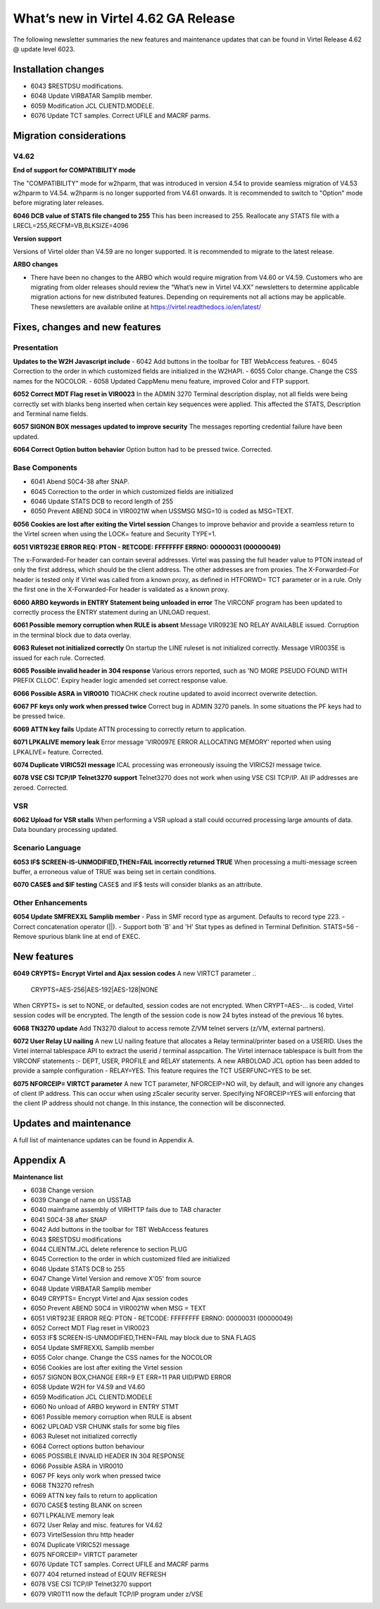.. _tn202403:

What’s new in Virtel 4.62 GA Release
====================================

The following newsletter summaries the new features and maintenance updates that can be found in Virtel Release 4.62 @ update level 6023. 

Installation changes
--------------------
- 6043 $RESTDSU modifications.
- 6048 Update VIRBATAR Samplib member.
- 6059 Modification JCL CLIENTD.MODELE.
- 6076 Update TCT samples. Correct UFILE and MACRF parms.

Migration considerations
------------------------

V4.62 
^^^^^

**End of support for COMPATIBILITY mode**

The "COMPATIBILITY" mode for w2hparm, that was introduced in version 4.54 to provide seamless migration of V4.53 w2hparm to V4.54. w2hparm is no longer supported from V4.61 onwards. It is recommended to switch to "Option" mode before migrating later releases.

**6046 DCB value of STATS file changed to 255**
This has been increased to 255. Reallocate any STATS file with a LRECL=255,RECFM=VB,BLKSIZE=4096

**Version support**

Versions of Virtel older than V4.59 are no longer supported. It is recommended to migrate to the latest release.

**ARBO changes**

- There have been no changes to the ARBO which would require migration from V4.60 or V4.59. Customers who are migrating from older releases should review the “What’s new in Virtel V4.XX” newsletters to determine applicable migration actions for new distributed features. Depending on requirements not all actions may be applicable. These newsletters are available online at https://virtel.readthedocs.io/en/latest/ 


Fixes, changes and new features
-------------------------------

Presentation
^^^^^^^^^^^^

**Updates to the W2H Javascript include** 
- 6042 Add buttons in the toolbar for TBT WebAccess features.
- 6045 Correction to the order in which customized fields are initialized in the W2HAPI.
- 6055 Color change. Change the CSS names for the NOCOLOR.
- 6058 Updated CappMenu menu feature, improved Color and FTP support. 

**6052 Correct MDT Flag reset in VIR0023**
In the ADMIN 3270 Terminal description display, not all fields were being correctly set with blanks beng inserted when certain key sequences were applied. This affected the STATS, Description and Terminal name fields.

**6057 SIGNON BOX messages updated to improve security**
The messages reporting credential failure have been updated.

**6064 Correct Option button behavior**
Option button had to be pressed twice. Corrected. 

.. raw:: latex

    \newpage 

Base Components
^^^^^^^^^^^^^^^

- 6041 Abend S0C4-38 after SNAP.
- 6045 Correction to the order in which customized fields are initialized
- 6046 Update STATS DCB to record length of 255
- 6050 Prevent ABEND S0C4 in VIR0021W when USSMSG MSG=10 is coded as MSG=TEXT.

**6056 Cookies are lost after exiting the Virtel session**
Changes to improve behavior and provide a seamless return to the Virtel screen when using the LOCK= feature and Security TYPE=1.


**6051 VIRT923E ERROR REQ: PTON - RETCODE: FFFFFFFF ERRNO: 00000031 (00000049)**

The x-Forwarded-For header can contain several addresses. Virtel was passing the full header value to PTON instead of only the first address, which should be the client address. The other addresses are from proxies. The X-Forwarded-For header is tested only if Virtel was called from a known proxy, as defined in HTFORWD= TCT parameter or in a rule. Only the first one in the X-Forwarded-For header is validated as a known proxy.  

**6060 ARBO keywords in ENTRY Statement being unloaded in error**
The VIRCONF program has been updated to correctly process the ENTRY statement during an UNLOAD request.

**6061 Possible memory corruption when RULE is absent**
Message VIR0923E NO RELAY AVAILABLE issued. Corruption in the terminal block due to data overlay.

**6063 Ruleset not initialized correctly**
On startup the LINE ruleset is not initialized correctly. Message VIR0035E is issued for each rule. Corrected.

**6065 Possible invalid header in 304 response**
Various errors reported, such as 'NO MORE PSEUDO FOUND WITH PREFIX CLLOC'. Expiry header logic amended set correct response value. 

**6066 Possible ASRA in VIR0010**
TIOACHK check routine updated to avoid incorrect overwrite detection.

**6067 PF keys only work when pressed twice**
Correct bug in ADMIN 3270 panels. In some situations the PF keys had to be pressed twice. 

**6069 ATTN key fails**
Update ATTN processing to correctly return to application. 

**6071 LPKALIVE memory leak**
Error message 'VIR0097E ERROR ALLOCATING MEMORY' reported when using LPKALIVE= feature. Corrected.

**6074 Duplicate VIRIC52I message**
ICAL processing was erroneously issuing the VIRIC52I message twice.

**6078 VSE CSI TCP/IP Telnet3270 support**
Telnet3270 does not work when using VSE CSI TCP/IP. All IP addresses are zeroed. Corrected.

VSR
^^^

**6062 Upload for VSR stalls**
When performing a VSR upload a stall could occurred processing large amounts of data. Data boundary processing updated.


.. raw:: latex

    \newpage 

Scenario Language
^^^^^^^^^^^^^^^^^

**6053 IF$ SCREEN-IS-UNMODIFIED,THEN=FAIL incorrectly returned TRUE**
When processing a multi-message screen buffer, a erroneous value of TRUE was being set in certain conditions.

**6070 CASE$ and $IF testing**
CASE$ and IF$ tests will consider blanks as an attribute. 

.. raw:: latex

    \newpage 

Other Enhancements
^^^^^^^^^^^^^^^^^^
**6054 Update SMFREXXL Samplib member**
- Pass in SMF record type as argument. Defaults to record type 223.
- Correct concatenation operator (||).
- Support both 'B' and 'H' Stat types as defined in Terminal Definition. STATS=56
- Remove spurious blank line at end of EXEC. 

.. raw:: latex

    \newpage 

New features
------------

**6049 CRYPTS= Encrypt Virtel and Ajax session codes**
A new VIRTCT parameter 
.. 

    CRYPTS=AES-256|AES-192|AES-128|NONE
    
..    

When CRYPTS= is set to NONE, or defaulted, session codes are not encrypted. When CRYPT=AES-... is coded, Virtel session codes will be encrypted. The length of the session code is now 24 bytes instead of the previous 16 bytes.

**6068 TN3270 update**
Add TN3270 dialout to access remote Z/VM telnet servers (z/VM, external partners).

**6072 User Relay LU nailing**
A new LU nailing feature that allocates a Relay terminal/printer based on a USERID. Uses the Virtel internal tablespace API to extract the userid / terminal asspcaition. The Virtel internace tablespace is built from the VIRCONF statements :- DEPT, USER, PROFILE and RELAY statements. A new ARBOLOAD JCL option has been added to provide a sample configuration - RELAY=YES. This feature requires the TCT USERFUNC=YES to be set.    

**6075 NFORCEIP= VIRTCT parameter**
A new TCT parameter, NFORCEIP=NO will, by default, and will ignore any changes of client IP address. This can occur when using zScaler security server. Specifying NFORCEIP=YES will enforcing that the client IP address should not change. In this instance, the connection will be disconnected.


Updates and maintenance
-----------------------

A full list of maintenance updates can be found in Appendix A.

.. raw:: latex

    \newpage 

Appendix A
----------

**Maintenance list**

- 6038 Change version
- 6039 Change of name on USSTAB
- 6040 mainframe assembly of VIRHTTP fails due to TAB character
- 6041 S0C4-38 after SNAP
- 6042 Add buttons in the toolbar for TBT WebAccess features
- 6043 $RESTDSU modifications
- 6044 CLIENTM.JCL delete reference to section PLUG
- 6045 Correction to the order in which customized filed are initialized
- 6046 Update STATS DCB to 255
- 6047 Change Virtel Version and remove X'05' from source
- 6048 Update VIRBATAR Samplib member
- 6049 CRYPTS= Encrypt Virtel and Ajax session codes
- 6050 Prevent ABEND S0C4 in VIR0021W when MSG = TEXT
- 6051 VIRT923E ERROR REQ: PTON - RETCODE: FFFFFFFF ERRNO: 00000031 (00000049)
- 6052 Correct MDT Flag reset in VIR0023
- 6053 IF$ SCREEN-IS-UNMODIFIED,THEN=FAIL may block due to SNA FLAGS
- 6054 Update SMFREXXL Samplib member
- 6055 Color change. Change the CSS names for the NOCOLOR
- 6056 Cookies are lost after exiting the Virtel session
- 6057 SIGNON BOX,CHANGE ERR=9 ET ERR=11 PAR UID/PWD ERROR
- 6058 Update W2H for V4.59 and V4.60
- 6059 Modification JCL CLIENTD.MODELE
- 6060 No unload of ARBO keyword in ENTRY STMT
- 6061 Possible memory corruption when RULE is absent
- 6062 UPLOAD VSR CHUNK stalls for some big files
- 6063 Ruleset not initialized correctly
- 6064 Correct options button behaviour
- 6065 POSSIBLE INVALID HEADER IN 304 RESPONSE
- 6066 Possible ASRA in VIR0010
- 6067 PF keys only work when pressed twice
- 6068 TN3270 refresh
- 6069 ATTN key fails to return to application
- 6070 CASE$ testing BLANK on screen
- 6071 LPKALIVE memory leak
- 6072 User Relay and misc. features for V4.62
- 6073 VirtelSession thru http header
- 6074 Duplicate VIRIC52I message
- 6075 NFORCEIP= VIRTCT parameter
- 6076 Update TCT samples. Correct UFILE and MACRF parms
- 6077 404 returned instead of EQUIV REFRESH
- 6078 VSE CSI TCP/IP Telnet3270 support
- 6079 VIR0T11 now the default TCP/IP program under z/VSE

.. |image0| image:: images/media/image1.png
   :width: 3.52851in
   :height: 5.30278in
.. |image1| image:: images/media/image2.png
   :width: 6.26806in
   :height: 3.78125in
.. |image3| image:: images/media/image3.png 